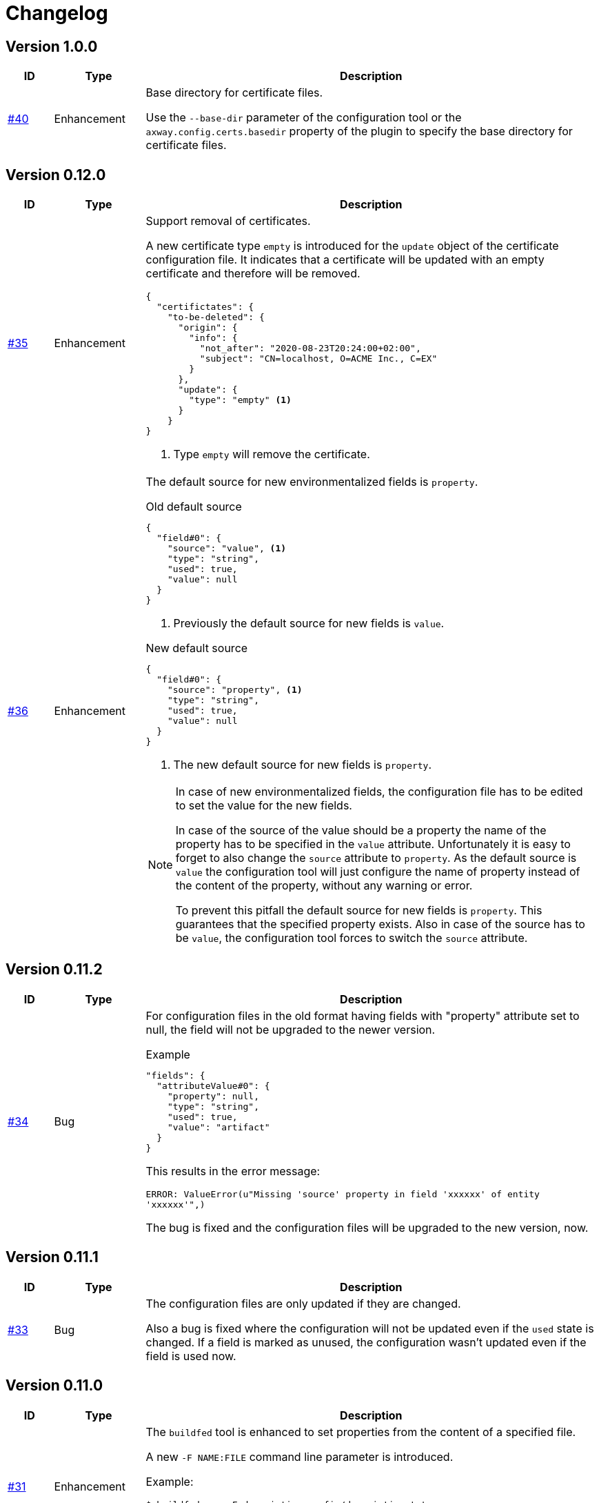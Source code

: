 = Changelog

== Version 1.0.0
[cols="1,2,<10a", options="header"]
|===
|ID|Type|Description
|https://github.com/Axway-API-Management-Plus/apigw-maven-plugin/issues/40[#40]
|Enhancement
|Base directory for certificate files.

Use the `--base-dir` parameter of the configuration tool or the `axway.config.certs.basedir` property of the plugin to specify the base directory for certificate files.
|===

== Version 0.12.0
[cols="1,2,<10a", options="header"]
|===
|ID|Type|Description
|https://github.com/Axway-API-Management-Plus/apigw-maven-plugin/issues/35[#35]
|Enhancement
| Support removal of certificates.

A new certificate type `empty` is introduced for the `update` object of the certificate configuration file.
It indicates that a certificate will be updated with an empty certificate and therefore will be removed.

[source,json]
----
{
  "certifictates": {
    "to-be-deleted": {
      "origin": {
        "info": {
          "not_after": "2020-08-23T20:24:00+02:00", 
          "subject": "CN=localhost, O=ACME Inc., C=EX"
        }
      },
      "update": {
        "type": "empty" <1>
      }
    }
}
----
<1> Type `empty` will remove the certificate.

|https://github.com/Axway-API-Management-Plus/apigw-maven-plugin/issues/36[#36]
|Enhancement
|The default source for new environmentalized fields is `property`.

.Old default source
[source,json]
----
{
  "field#0": {
    "source": "value", <1>
    "type": "string",
    "used": true,
    "value": null
  }
}
----
<1> Previously the default source for new fields is `value`.

.New default source
[source,json]
----
{
  "field#0": {
    "source": "property", <1>
    "type": "string",
    "used": true,
    "value": null
  }
}
----
<1> The new default source for new fields is `property`.

[NOTE]
====
In case of new environmentalized fields, the configuration file has to be edited to set the value for the new fields.

In case of the source of the value should be a property the name of the property has to be specified in the `value` attribute.
Unfortunately it is easy to forget to also change the `source` attribute to `property`.
As the default source is `value` the configuration tool will just configure the name of property instead of the content of the property, without any warning or error.

To prevent this pitfall the default source for new fields is `property`.
This guarantees that the specified property exists.
Also in case of the source has to be `value`, the configuration tool forces to switch the `source` attribute.
====
|===

== Version 0.11.2
[cols="1,2,<10a", options="header"]
|===
|ID|Type|Description
|https://github.com/Axway-API-Management-Plus/apigw-maven-plugin/issues/34[#34]
|Bug
|For configuration files in the old format having fields with "property" attribute set to null, the field will not be upgraded to the newer version.

.Example
[source,json]
----
"fields": {
  "attributeValue#0": {
    "property": null, 
    "type": "string", 
    "used": true, 
    "value": "artifact"
  }
}
----

This results in the error message:

`ERROR: ValueError(u"Missing 'source' property in field 'xxxxxx' of entity 'xxxxxx'",)`

The bug is fixed and the configuration files will be upgraded to the new version, now.
|===


== Version 0.11.1
[cols="1,2,<10a", options="header"]
|===
|ID|Type|Description
|https://github.com/Axway-API-Management-Plus/apigw-maven-plugin/issues/33[#33]
|Bug
|The configuration files are only updated if they are changed.

Also a bug is fixed where the configuration will not be updated even if the `used` state is changed.
If a field is marked as unused, the configuration wasn't updated even if the field is used now.
|===

== Version 0.11.0
[cols="1,2,<10a", options="header"]
|===
|ID|Type|Description
|https://github.com/Axway-API-Management-Plus/apigw-maven-plugin/issues/31[#31]
|Enhancement
|The `buildfed` tool is enhanced to set properties from the content of a specified file.

A new `-F NAME:FILE` command line parameter is introduced.

Example:

  $ buildfed ... -F description:config/description.txt

This will define a new property `description` which is populated from the content of the `description.txt` file.

|https://github.com/Axway-API-Management-Plus/apigw-maven-plugin/issues/32[#32]
|Enhancement
|Build artifact information JSON.

For server and deployment archives the plugin will generate a `gateway.info.json` file.
The file contains information about the version of the artifact and its dependencies.

On configuring  the `.fed` package, the plugin passes the content of the `gateway.info.json` file as `_system.artifact.info` property to the `buildfed` tool.
This enables the developer to use the contained JSON document to build an endpoint providing information about the currently deployed version.
|===

== Version 0.10.0
[cols="1,2,<10a", options="header"]
|===
|ID|Type|Description
|https://github.com/Axway-API-Management-Plus/apigw-maven-plugin/issues/30[#30]
|Enhancement
|New property "source" for fields and certificates to specify the source for the values or passwords.

The are following advantages:

  * Easy extensibility for new sources (e.g. environment variables).
  * Easier to find missing configurations (search for `"value": null` or `"password": null`).

*Environmentalized Fields*

For field values there are separate properties ("property" and "value") to configure the field value (see example below).

.Old Format
[source,json]
----
{
  "field#0": {
    "property": null, <1>
    "type": "string", 
    "used": true, 
    "value": null <2>
  }
}
----
<1> specifies a property as the source of the field value
<2> literal field value

A new property "source" is introduced to specify the source of the field value.
The property defines the kind of the "value" property.
In case of "source" is equal to "value" the field value is directly configured by the value of the "value" property.
In case of "source" is equal to "property" the field value is retrieved from the property named by the "value" property.

.New Format
[source,json]
----
{
  "field#0": {
    "source": "property", <1>
    "type": "string",
    "used": true,
    "value": "property.name" <2>
  },
  "field#1": {
    "source": "value", <3>
    "type": "string",
    "used": true,
    "value": "field value" <4>
  }
}
----
<1> specifies a property as the source of a field value
<2> field value is retrieved from the property named `property.name`
<3> field value is retrieved directly from "value"
<4> literal field value

*Certificates*

For certificate passwords there are separate properties ("password" and "password-property") to configure the password (see example below).

.Old Format
[source,json]
----
"update": {
  "file": "cert/server.p12",
  "password": "server.password", <1> 
  "type": "p12"
}
...
"update": {
  "file": "cert/server.p12",
  "password-property": "property.name", <2> 
  "type": "p12"
}
----
<1> literal password value
<2> password is retrieved from a property named `property.name`


A new property "source" is introduced to specify the source of the certificate password.
The property defines the kind of the "password" property.
In case of "source" is equal to "password" the password is directly configured by the value of the "password" property.
In case of "source" is equal to "property" the password is retrieved form the property named by the "password" property.

.New Format
[source,json]
----
"update": {
  "file": "cert/server.p12",
  "password": "server.password", <1> 
  "source": "password", <2>
  "type": "p12"
}
...
"update": {
  "file": "cert/server.p12",
  "password": "property.name", <3> 
  "source": "property", <4>
  "type": "p12"
}
----
<1> literal password value
<2> password is retrieved directly from "password"
<3> password is retrieved from the property named `property.name`
<4> specifies a property as the source of the password

NOTE: Configuration files in the old format are automatically converted into the new format.

|https://github.com/Axway-API-Management-Plus/apigw-maven-plugin/issues/29[#29]
|Enhancement
|Add support for environment variables for field and password configuration.

The `source` property new supports a new value `env` to specify an environment variable as the source for field values and certificate passwords.

*Environmentalized Fields*
[source,json]
----
  "field#0": {
    "source": "env", <1>
    "type": "string",
    "used": true,
    "value": "ENV_NAME" <2>
  }
----
<1> specifies an environment variable as the source of the field value
<2> field value is retrieved from the environment variable `ENV_NAME`

*Certificates*
[source,json]
----
"update": {
  "file": "cert/server.p12",
  "password": "SERVER_PASSWORD", <1> 
  "source": "env", <2>
  "type": "p12"
}
----
<1> password is retrieved from the environment variable `SERVER_PASSWORD`
<2> specifies an environment variable as the source of the password

|===


== Version 0.9.2
[cols="1,2,<10a", options="header"]
|===
|ID|Type|Description
|https://github.com/Axway-API-Management-Plus/apigw-maven-plugin/issues/28[#28]
|Bug
|The "process hasn't exited" error on executing external commands is fixed.
|===

== Version 0.9.1
[cols="1,2,<10a", options="header"]
|===
|ID|Type|Description
|https://github.com/Axway-API-Management-Plus/apigw-maven-plugin/issues/26[#26]
|Enhancement
|Add MinGW (Minimalistic GNU for Windows) support for `buildfed.sh`.

Remark: MinGW is provided as part of Git for Windows.
This enhancement allows to execute the plugin within a Git Bash shell on Windows.

|https://github.com/Axway-API-Management-Plus/apigw-maven-plugin/issues/27[#27]
|Bug
|The `buildfed` shall not update the in-memory entity store in simulation mode.
|===


== Version 0.9.0
[cols="1,2,<10a", options="header"]
|===
|ID|Type|Description
|https://github.com/Axway-API-Management-Plus/apigw-maven-plugin/issues/22[#22]
|Fix
|Broken passphrase feature for API Gateway 7.6.2 is fixed.

|https://github.com/Axway-API-Management-Plus/apigw-maven-plugin/issues/23[#23]
|Enhancement
|Support for multiple property files.

Additionally to the `axway.config.props` property, property files can be configured via the <configuration> element of the <plugin> element or via the `axway.config.props.files` property.

.pom.xml
[source,xml]
----
<plugin>
  <groupId>com.axway.maven.plugins</groupId>
  <artifactId>apigw-maven-plugin</artifactId>
  <version>${axway.maven.plugin.ver}</version>
  <extensions>true</extensions>
  <configuration>
    <configPropertyFiles> <!--1-->
      <configPropertyFile>${basedir}/a.json</configPropertyFile>
      <configPropertyFile>${basedir}/b.json</configPropertyFile>
    </configPropertyFiles>
  </configuration>
</plugin>
----
<1> Configure multiple property files. 

.command line
....
$ mvn package -Daxway.config.props.files=c.json,d.json
....

The files are used in the following order:

  1. File specified by `axway.config.props` property.
  2. Files specified in the <configuration> element.
  3. Files specified by `axway.config.props.files` property.

If a property exists in the multiple property files the value of from the last property file is used.

|https://github.com/Axway-API-Management-Plus/apigw-maven-plugin/issues/24[#24]
|Enhancement
|Use Python logging for `buildfed`` tool.

|===

== Version 0.8.1
[cols="1,2,<10a", options="header"]
|===
|ID|Type|Description
|https://github.com/Axway-API-Management-Plus/apigw-maven-plugin/issues/20[#20]
|Fix
|Configuration tool now supports API Gateway 7.5.3

|https://github.com/Axway-API-Management-Plus/apigw-maven-plugin/issues/21[#21]
|Fix
|Support verbose mode of configuration tool for goal `apigw:deploy`.

|===

== Version 0.8.0
[cols="1,2,<10a", options="header"]
|===
|ID|Type|Description
|https://github.com/Axway-API-Management-Plus/apigw-maven-plugin/issues/11[#11]
|Enhancement
|Deployment to gateway via plugin.

The plugin now supports to deploy a project directly via the plugin goal `apigw:deploy`. Only the standard deployment is supported. The deployment of static files and JARs are not supported.

New properties:

  * `axway.anm.host`: Host of the Admin Node Manager.
  * `axway.anm.port`: Port of the Admin Node Manager (default: 8090).
  * `axway.anm.user`: User to connect to the Admin Node Manager (default: admin).
  * `axway.anm.password`: Password of the user.
  * `axway.deploy.group`: Name of the group the project is deployed to.
  * `axway.passphrase.pol`: Passphrase for `.pol` and `.env` packages.
  * `axway.passphrase.fed`: Passphrase for `.fed` packages.
  * `axway.passphrase.deploy`: Passphrase for deployment group.
  * `axway.config.envs`: Path to environmentalized fields configuration file.
  * `axway.config.certs`: Path to certificates configuration file.
  * `axway.config.props`: Path to properties configuration file.

Deleted properties:

  * `axway.passphrase.in`: replaced by `axway.passphrase.pol`
  * `axway.passphrase.out`: replaced by `axway.passphrase.out`
  * `propertyFile`: replaced by `axway.config.props`
  * `certsFile`: replaced by `axway.config.certs`

|===

== Version 0.7.0

[cols="1,2,<10a", options="header"]
|===
|ID|Type|Description
|https://github.com/Axway-API-Management-Plus/apigw-maven-plugin/issues/17[#17]
|Enhancement
|Check expiration of configured certificates.

The plugin and the configuration tool now supports to check if configured certificates expires within a given number of days.
If at least one certificate expires within the time frame an error will be raised.

For the configuration tool the check is disabled by default.

For the plugin the default number of days is 10.
To disable the check for the plugin specify set `axway.tools.cfg.cert.expirationDays` property to -1.

|https://github.com/Axway-API-Management-Plus/apigw-maven-plugin/issues/18[#18]
|Enhancement
|Don't create "info" section for "update" certificates.
Information about the configured certificates are written to log instead.

Previously the configuration tool has written the "info" section (see below).
This will change a source file, which is not suitable for build environments.

.previous-cert-config.json
....
            "update": {
                "file": "cert/server.p12", 
                "info": { <1>
                    "not_after": "2020-05-21T07:02:00+02:00", 
                    "subject": "CN=server, O=Axway, L=Berlin, ST=Berlin, C=DE"
                }, 
                "password": "server",
                "type": "p12"
            }
....
<1> Information about the configured certificate, will no longer be created or updated.

The "info" section is no longer created or updated for "update" certificates.

.cert-config.json
....
            "update": {
                "file": "cert/server.p12", 
                "password": "server",
                "type": "p12"
            }
....


NOTE: To enable the previous behavior, use the `--cert-config-update` parameter of the configuration tool or the `axway.tools.cfg.cert.updateConfigured` property of the plugin.

|https://github.com/Axway-API-Management-Plus/apigw-maven-plugin/issues/19[#19]
|Fix
|On flattening the resulting POM a NullPointerException occurred if the `pom.xml` has no <build> element (e.g. in case of the <build> element is defined in the parent POM).

The issue occurred for server and deployment projects.
|===

== Version 0.6.0

[cols="1,2,<10a", options="header"]
|===
|ID|Type|Description
|https://github.com/Axway-API-Management-Plus/apigw-maven-plugin/issues/15[#15]
|Enhancement
|Optionally skip `package` goal.

For CI/CD pipelines it would be usefully to separate the package and deployment phase.
A property `axway.skipPackaging` is provided to skip the `package` goal in case of the target archive already exists.

NOTE: There is no check if source files are newer than the target archive.
So ensure that the package goal was executed before.

|https://github.com/Axway-API-Management-Plus/apigw-maven-plugin/issues/16[#16]
|Enhancement
|Support simulation mode for configuration tool.

In simulation mode no output files (`.fed` or `.env`) are written.
Also non existing certificate files will be ignored.

To ensure proper configuration files, unconfigured fields or certificates will still raise a build error.

NOTE: The `buildtemplate` tool is removed as it can be fully replaced by the `buildfed` tool.
|===

== Version 0.5.0

[cols="1,2,<10a", options="header"]
|===
|ID|Type|Description

|https://github.com/Axway-API-Management-Plus/apigw-maven-plugin/issues/1[#1]
|Enhancement
|Configuration tool now supports passphrases for input archives (.pol and .env) and for output archives (.fed and .env).

Example:

  buildfed -e gateway.env -p gateway.pol -c gateway.config.json -passphrase-in=foo -passphrase-out=bar --output-fed=gateway.fed

Uses the passphrase "foo" to open the `gateway.env` and `gateway.pol` archive and uses the passphrase "bar" to write the configured `gateway.fed` file.

Limitation:

 * For all input archives, the same passphrase will be used.

|https://github.com/Axway-API-Management-Plus/apigw-maven-plugin/issues/2[#2]
|Enhancement
|The source directory layout for the configuration tool is changed.
The tool can be invoked directly from the cloned project folder, now.

Example:

_Windows_

  > git clone https://github.com/Axway-API-Management-Plus/apigw-maven-plugin.git
  > cd apigw-mavem-plugin
  > set AXWAY_HOME=c:\axway
  > src\main\resources\scripts\buildfed.cmd -h

_Unix_

  $ git clone https://github.com/Axway-API-Management-Plus/apigw-maven-plugin.git
  $ cd apigw-mavem-plugin
  $ export AXWAY_HOME=/opt/axway
  $ src/main/resources/scripts/buildfed.sh -h

Extracting the tool from the Maven plugin via the `apigw:tools` goal is still supported.

|https://github.com/Axway-API-Management-Plus/apigw-maven-plugin/issues/7[#7]
|Fix
|Configured certificates were not updated by configuration tool.

Now updating or adding certificates works as expected.

|https://github.com/Axway-API-Management-Plus/apigw-maven-plugin/issues/6[#6]
|Enhancement
|Example for using standalone configuration tool added.

Folder: `example/config-tool`

|https://github.com/Axway-API-Management-Plus/apigw-maven-plugin/issues/8[#8]
|Enhancement
|Working directories of PolicyStudio consolidated under a single `.studio` folder.

|https://github.com/Axway-API-Management-Plus/apigw-maven-plugin/issues/3[#3]
|Enhancement
|Generate default `.gitignore` file on initialization.

|https://github.com/Axway-API-Management-Plus/apigw-maven-plugin/issues/4[#4]
|Enhancement
|Maven plugin now supports passphrases for reading input packages and for writing output packages.
Applicable for server and deployment packages only.

You can use the properties `axway.passphrase.in` and `axway.passphrase.out` to specify the passphrases for reading and writing packages.

_Examples:_

  ~/server-project$ mvn -Daxway.passphrase.out=changeme clean install

Generates a server archive containing passphrase protected `.pol` and `.env` packages.

  ~/deploy-project$ mvn -Daxway.passphrase.in=changeme -Daxway.passphrase.out=changed clean install

Uses a passphrase protected server archive and generates a deployment archive containing a passphrase protected `.fed` package.
|===
